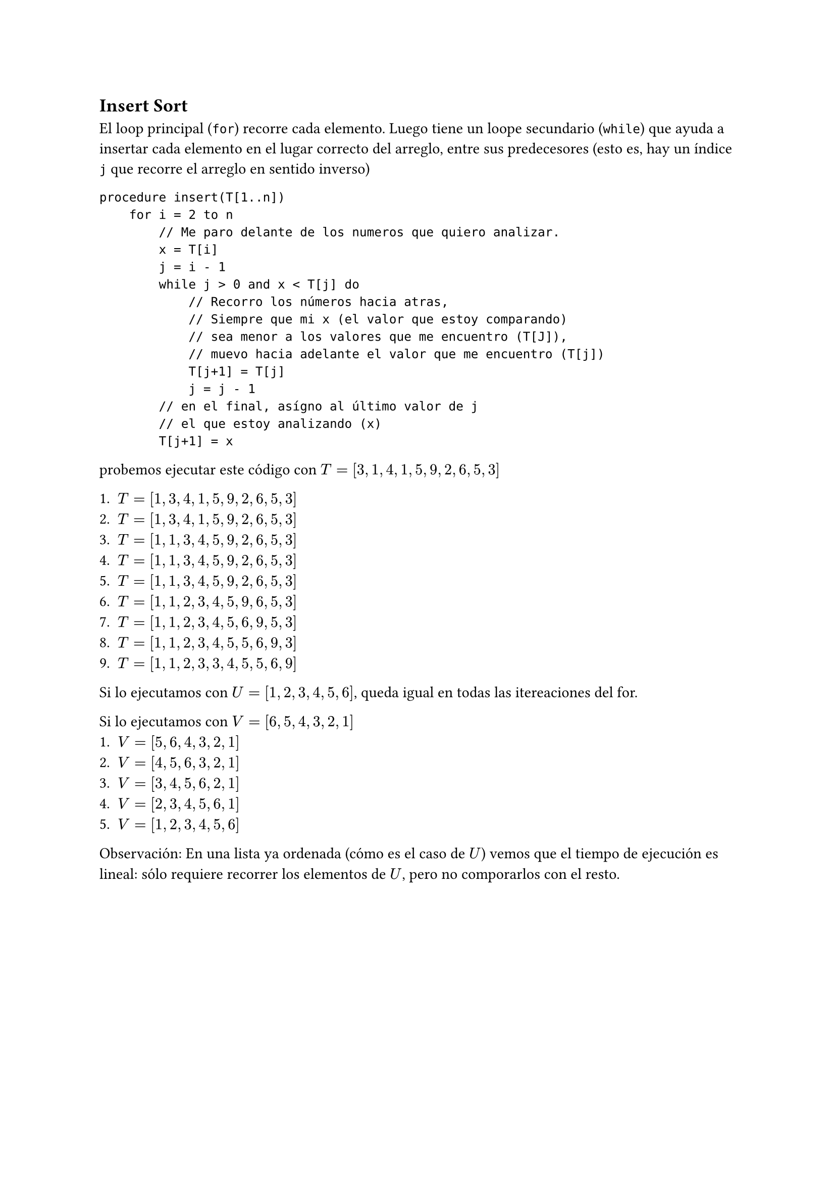 == Insert Sort

El loop principal (`for`) recorre cada elemento. Luego tiene un loope secundario (`while`) que ayuda a insertar cada elemento en el lugar correcto del arreglo, entre sus predecesores (esto es, hay un índice `j` que recorre el arreglo en sentido inverso)
```
procedure insert(T[1..n])
    for i = 2 to n
        // Me paro delante de los numeros que quiero analizar.
        x = T[i]
        j = i - 1
        while j > 0 and x < T[j] do
            // Recorro los números hacia atras,
            // Siempre que mi x (el valor que estoy comparando)
            // sea menor a los valores que me encuentro (T[J]),
            // muevo hacia adelante el valor que me encuentro (T[j])
            T[j+1] = T[j]
            j = j - 1
        // en el final, asígno al último valor de j 
        // el que estoy analizando (x)
        T[j+1] = x
```

probemos ejecutar este código con $T = [3,1,4,1,5,9,2,6,5,3]$

+ $T=[1, 3, 4, 1, 5, 9, 2, 6, 5, 3]$
+ $T=[1, 3, 4, 1, 5, 9, 2, 6, 5, 3]$
+ $T=[1, 1, 3, 4, 5, 9, 2, 6, 5, 3]$
+ $T=[1, 1, 3, 4, 5, 9, 2, 6, 5, 3]$
+ $T=[1, 1, 3, 4, 5, 9, 2, 6, 5, 3]$
+ $T=[1, 1, 2, 3, 4, 5, 9, 6, 5, 3]$
+ $T=[1, 1, 2, 3, 4, 5, 6, 9, 5, 3]$
+ $T=[1, 1, 2, 3, 4, 5, 5, 6, 9, 3]$
+ $T=[1, 1, 2, 3, 3, 4, 5, 5, 6, 9]$

Si lo ejecutamos con $U=[1,2,3,4,5,6]$, queda igual en todas las itereaciones del for.

Si lo ejecutamos con $V=[6,5,4,3,2,1]$
+ $V=[5,6,4,3,2,1]$
+ $V=[4,5,6,3,2,1]$
+ $V=[3,4,5,6,2,1]$
+ $V=[2,3,4,5,6,1]$
+ $V=[1,2,3,4,5,6]$

Observación:
En una lista ya ordenada (cómo es el caso de $U$) vemos que el tiempo de ejecución es lineal: sólo requiere recorrer los elementos de $U$, pero no comporarlos con el resto.